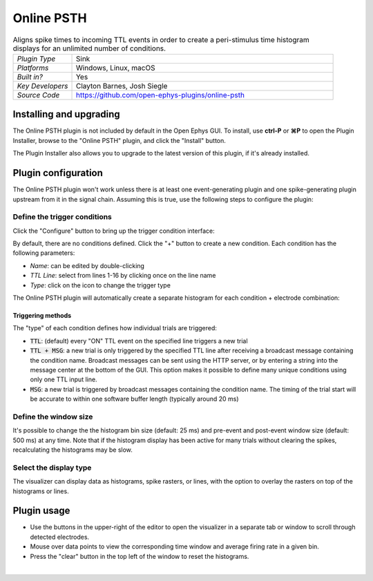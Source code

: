 .. _onlinepsth:
.. role:: raw-html-m2r(raw)
   :format: html


#########################
Online PSTH
#########################

.. image:: ../../_static/images/plugins/onlinepsth/onlinepsth-01.png
  :alt: Annotated Event Triggered Average settings interface


.. csv-table:: Aligns spike times to incoming TTL events in order to create a peri-stimulus time histogram displays for an unlimited number of conditions.
   :widths: 18, 80

   "*Plugin Type*", "Sink"
   "*Platforms*", "Windows, Linux, macOS"
   "*Built in?*", "Yes"
   "*Key Developers*", "Clayton Barnes, Josh Siegle"
   "*Source Code*", "https://github.com/open-ephys-plugins/online-psth"


Installing and upgrading
==========================

The Online PSTH plugin is not included by default in the Open Ephys GUI. To install, use **ctrl-P** or **⌘P** to open the Plugin Installer, browse to the "Online PSTH" plugin, and click the "Install" button.

The Plugin Installer also allows you to upgrade to the latest version of this plugin, if it's already installed.


Plugin configuration
======================

The Online PSTH plugin won't work unless there is at least one event-generating plugin and one spike-generating plugin upstream from it in the signal chain. Assuming this is true, use the following steps to configure the plugin:

Define the trigger conditions
------------------------------

Click the "Configure" button to bring up the trigger condition interface:

.. image:: ../../_static/images/plugins/onlinepsth/onlinepsth-02.png
  :alt: Trigger condition interface

By default, there are no conditions defined. Click the "+" button to create a new condition. Each condition has the following parameters:

- *Name*: can be edited by double-clicking
- *TTL Line*: select from lines 1-16 by clicking once on the line name
- *Type*: click on the icon to change the trigger type

The Online PSTH plugin will automatically create a separate histogram for each condition + electrode combination:

.. image:: ../../_static/images/plugins/onlinepsth/onlinepsth-03.png
  :alt: Example histograms

Triggering methods
###################

The "type" of each condition defines how individual trials are triggered:

- :code:`TTL`: (default) every "ON" TTL event on the specified line triggers a new trial
- :code:`TTL + MSG`: a new trial is only triggered by the specified TTL line after receiving a broadcast message containing the condition name. Broadcast messages can be sent using the HTTP server, or by entering a string into the message center at the bottom of the GUI. This option makes it possible to define many unique conditions using only one TTL input line.
- :code:`MSG`: a new trial is triggered by broadcast messages containing the condition name. The timing of the trial start will be accurate to within one software buffer length (typically around 20 ms)


Define the window size
------------------------------

It's possible to change the the histogram bin size (default: 25 ms) and pre-event and post-event window size (default: 500 ms) at any time. Note that if the histogram display has been active for many trials without clearing the spikes, recalculating the histograms may be slow.


Select the display type
--------------------------

The visualizer can display data as histograms, spike rasters, or lines, with the option to overlay the rasters on top of the histograms or lines.


Plugin usage
=============

* Use the buttons in the upper-right of the editor to open the visualizer in a separate tab or window to scroll through detected electrodes.

* Mouse over data points to view the corresponding time window and average firing rate in a given bin.

* Press the "clear" button in the top left of the window to reset the histograms.

|



